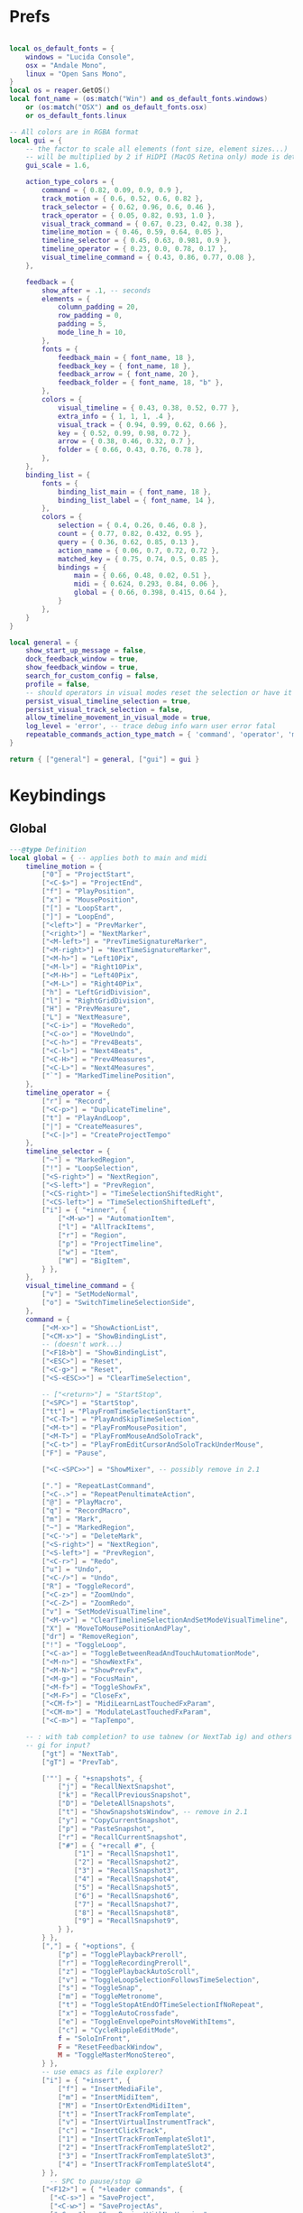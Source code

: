 #+startup: content

* Prefs
:PROPERTIES:
:header-args: :tangle ~/.config/REAPER/Scripts/reaper-keys/internal/definitions/config.lua
:END:

#+begin_src lua

local os_default_fonts = {
    windows = "Lucida Console",
    osx = "Andale Mono",
    linux = "Open Sans Mono",
}
local os = reaper.GetOS()
local font_name = (os:match("Win") and os_default_fonts.windows)
    or (os:match("OSX") and os_default_fonts.osx)
    or os_default_fonts.linux

-- All colors are in RGBA format
local gui = {
    -- the factor to scale all elements (font size, element sizes...)
    -- will be multiplied by 2 if HiDPI (MacOS Retina only) mode is detected
    gui_scale = 1.6,

    action_type_colors = {
        command = { 0.82, 0.09, 0.9, 0.9 },
        track_motion = { 0.6, 0.52, 0.6, 0.82 },
        track_selector = { 0.62, 0.96, 0.6, 0.46 },
        track_operator = { 0.05, 0.82, 0.93, 1.0 },
        visual_track_command = { 0.67, 0.23, 0.42, 0.38 },
        timeline_motion = { 0.46, 0.59, 0.64, 0.05 },
        timeline_selector = { 0.45, 0.63, 0.981, 0.9 },
        timeline_operator = { 0.23, 0.0, 0.78, 0.17 },
        visual_timeline_command = { 0.43, 0.86, 0.77, 0.08 },
    },

    feedback = {
        show_after = .1, -- seconds
        elements = {
            column_padding = 20,
            row_padding = 0,
            padding = 5,
            mode_line_h = 10,
        },
        fonts = {
            feedback_main = { font_name, 18 },
            feedback_key = { font_name, 18 },
            feedback_arrow = { font_name, 20 },
            feedback_folder = { font_name, 18, "b" },
        },
        colors = {
            visual_timeline = { 0.43, 0.38, 0.52, 0.77 },
            extra_info = { 1, 1, 1, .4 },
            visual_track = { 0.94, 0.99, 0.62, 0.66 },
            key = { 0.52, 0.99, 0.98, 0.72 },
            arrow = { 0.38, 0.46, 0.32, 0.7 },
            folder = { 0.66, 0.43, 0.76, 0.78 },
        },
    },
    binding_list = {
        fonts = {
            binding_list_main = { font_name, 18 },
            binding_list_label = { font_name, 14 },
        },
        colors = {
            selection = { 0.4, 0.26, 0.46, 0.8 },
            count = { 0.77, 0.82, 0.432, 0.95 },
            query = { 0.36, 0.62, 0.85, 0.13 },
            action_name = { 0.06, 0.7, 0.72, 0.72 },
            matched_key = { 0.75, 0.74, 0.5, 0.85 },
            bindings = {
                main = { 0.66, 0.48, 0.02, 0.51 },
                midi = { 0.624, 0.293, 0.84, 0.06 },
                global = { 0.66, 0.398, 0.415, 0.64 },
            }
        },
    }
}

local general = {
    show_start_up_message = false,
    dock_feedback_window = true,
    show_feedback_window = true,
    search_for_custom_config = false,
    profile = false,
    -- should operators in visual modes reset the selection or have it persist?
    persist_visual_timeline_selection = true,
    persist_visual_track_selection = false,
    allow_timeline_movement_in_visual_mode = true,
    log_level = 'error', -- trace debug info warn user error fatal
    repeatable_commands_action_type_match = { 'command', 'operator', 'meta_command', }
}

return { ["general"] = general, ["gui"] = gui }
#+end_src

* Keybindings
:PROPERTIES:
:header-args: :tangle ~/.config/REAPER/Scripts/reaper-keys/internal/definitions/bindings.lua
:END:

** Global
#+begin_src lua
---@type Definition
local global = { -- applies both to main and midi
    timeline_motion = {
        ["0"] = "ProjectStart",
        ["<C-$>"] = "ProjectEnd",
        ["f"] = "PlayPosition",
        ["x"] = "MousePosition",
        ["["] = "LoopStart",
        ["]"] = "LoopEnd",
        ["<left>"] = "PrevMarker",
        ["<right>"] = "NextMarker",
        ["<M-left>"] = "PrevTimeSignatureMarker",
        ["<M-right>"] = "NextTimeSignatureMarker",
        ["<M-h>"] = "Left10Pix",
        ["<M-l>"] = "Right10Pix",
        ["<M-H>"] = "Left40Pix",
        ["<M-L>"] = "Right40Pix",
        ["h"] = "LeftGridDivision",
        ["l"] = "RightGridDivision",
        ["H"] = "PrevMeasure",
        ["L"] = "NextMeasure",
        ["<C-i>"] = "MoveRedo",
        ["<C-o>"] = "MoveUndo",
        ["<C-h>"] = "Prev4Beats",
        ["<C-l>"] = "Next4Beats",
        ["<C-H>"] = "Prev4Measures",
        ["<C-L>"] = "Next4Measures",
        ["`"] = "MarkedTimelinePosition",
    },
    timeline_operator = {
        ["r"] = "Record",
        ["<C-p>"] = "DuplicateTimeline",
        ["t"] = "PlayAndLoop",
        ["|"] = "CreateMeasures",
        ["<C-|>"] = "CreateProjectTempo"
    },
    timeline_selector = {
        ["~"] = "MarkedRegion",
        ["!"] = "LoopSelection",
        ["<S-right>"] = "NextRegion",
        ["<S-left>"] = "PrevRegion",
        ["<CS-right>"] = "TimeSelectionShiftedRight",
        ["<CS-left>"] = "TimeSelectionShiftedLeft",
        ["i"] = { "+inner", {
            ["<M-w>"] = "AutomationItem",
            ["l"] = "AllTrackItems",
            ["r"] = "Region",
            ["p"] = "ProjectTimeline",
            ["w"] = "Item",
            ["W"] = "BigItem",
        } },
    },
    visual_timeline_command = {
        ["v"] = "SetModeNormal",
        ["o"] = "SwitchTimelineSelectionSide",
    },
    command = {
        ["<M-x>"] = "ShowActionList",
        ["<CM-x>"] = "ShowBindingList",
        -- (doesn't work...)
        ["<F18>b"] = "ShowBindingList", 
        ["<ESC>"] = "Reset",
        ["<C-g>"] = "Reset",
        ["<S-<ESC>>"] = "ClearTimeSelection",

        -- ["<return>"] = "StartStop",
        ["<SPC>"] = "StartStop",
        ["tt"] = "PlayFromTimeSelectionStart",
        ["<C-T>"] = "PlayAndSkipTimeSelection",
        ["<M-t>"] = "PlayFromMousePosition",
        ["<M-T>"] = "PlayFromMouseAndSoloTrack",
        ["<C-t>"] = "PlayFromEditCursorAndSoloTrackUnderMouse",
        ["F"] = "Pause",

        ["<C-<SPC>>"] = "ShowMixer", -- possibly remove in 2.1

        ["."] = "RepeatLastCommand",
        ["<C-.>"] = "RepeatPenultimateAction",
        ["@"] = "PlayMacro",
        ["q"] = "RecordMacro",
        ["m"] = "Mark",
        ["~"] = "MarkedRegion",
        ["<C-'>"] = "DeleteMark",
        ["<S-right>"] = "NextRegion",
        ["<S-left>"] = "PrevRegion",
        ["<C-r>"] = "Redo",
        ["u"] = "Undo",
        ["<C-/>"] = "Undo",
        ["R"] = "ToggleRecord",
        ["<C-z>"] = "ZoomUndo",
        ["<C-Z>"] = "ZoomRedo",
        ["v"] = "SetModeVisualTimeline",
        ["<M-v>"] = "ClearTimelineSelectionAndSetModeVisualTimeline",
        ["X"] = "MoveToMousePositionAndPlay",
        ["dr"] = "RemoveRegion",
        ["!"] = "ToggleLoop",
        ["<C-a>"] = "ToggleBetweenReadAndTouchAutomationMode",
        ["<M-n>"] = "ShowNextFx",
        ["<M-N>"] = "ShowPrevFx",
        ["<M-g>"] = "FocusMain",
        ["<M-f>"] = "ToggleShowFx",
        ["<M-F>"] = "CloseFx",
        ["<CM-f>"] = "MidiLearnLastTouchedFxParam",
        ["<CM-m>"] = "ModulateLastTouchedFxParam",
        ["<C-m>"] = "TapTempo",

	-- : with tab completion? to use tabnew (or NextTab ig) and others
	-- gi for input?
        ["gt"] = "NextTab",
        ["gT"] = "PrevTab",

        ['"'] = { "+snapshots", {
            ["j"] = "RecallNextSnapshot",
            ["k"] = "RecallPreviousSnapshot",
            ["D"] = "DeleteAllSnapshots",
            ["t"] = "ShowSnapshotsWindow", -- remove in 2.1
            ["y"] = "CopyCurrentSnapshot",
            ["p"] = "PasteSnapshot",
            ["r"] = "RecallCurrentSnapshot",
            ["#"] = { "+recall #", {
                ["1"] = "RecallSnapshot1",
                ["2"] = "RecallSnapshot2",
                ["3"] = "RecallSnapshot3",
                ["4"] = "RecallSnapshot4",
                ["5"] = "RecallSnapshot5",
                ["6"] = "RecallSnapshot6",
                ["7"] = "RecallSnapshot7",
                ["8"] = "RecallSnapshot8",
                ["9"] = "RecallSnapshot9",
            } },
        } },
        [","] = { "+options", {
            ["p"] = "TogglePlaybackPreroll",
            ["r"] = "ToggleRecordingPreroll",
            ["z"] = "TogglePlaybackAutoScroll",
            ["v"] = "ToggleLoopSelectionFollowsTimeSelection",
            ["s"] = "ToggleSnap",
            ["m"] = "ToggleMetronome",
            ["t"] = "ToggleStopAtEndOfTimeSelectionIfNoRepeat",
            ["x"] = "ToggleAutoCrossfade",
            ["e"] = "ToggleEnvelopePointsMoveWithItems",
            ["c"] = "CycleRippleEditMode",
            f = "SoloInFront",
            F = "ResetFeedbackWindow",
            M = "ToggleMasterMonoStereo",
        } },
        -- use emacs as file explorer?
        ["i"] = { "+insert", {
            ["f"] = "InsertMediaFile",
            ["m"] = "InsertMidiItem",
            ["M"] = "InsertOrExtendMidiItem",
            ["t"] = "InsertTrackFromTemplate",
            ["v"] = "InsertVirtualInstrumentTrack",
            ["c"] = "InsertClickTrack",
            ["1"] = "InsertTrackFromTemplateSlot1",
            ["2"] = "InsertTrackFromTemplateSlot2",
            ["3"] = "InsertTrackFromTemplateSlot3",
            ["4"] = "InsertTrackFromTemplateSlot4",
        } },
          -- SPC to pause/stop 😀
        ["<F12>"] = { "+leader commands", {
          ["<C-s>"] = "SaveProject",
          ["<C-w>"] = "SaveProjectAs",
          ["<C-v>"] = "SaveProjectWithNewVersion",

          t = { "+tabs", {
            ["0"] = "CloseProject",
          } },
            N = "ShowNotesWindow",
            n = { "+notes", {
                i = "ShowNotesItem",
                t = "ShowNotesTrack",
                p = "ShowNotesProject",
                g = "ShowNotesGlobal",
                m = "ShowNotesMarkerNames",
                M = "ShowNotesMarkerSubtitles",
                r = "ShowNotesRegionNames",
                R = "ShowNotesRegionSubtitles",
            } },
            v = { "+view", {
                [","] = "ShowPreferences",
                ['"'] = "ShowSnapshotsWindow",
                a = "ToggleShowMasterTrack",
                A = "ShowFloatingMixerMaster",
                b = "ShowProjectBay",
                c = "ShowBigClock",
                d = "ShowDocker",
                D = "ShowToolbarDocker",
                e = "ShowEnvelopeManager",
                E = "ShowTempoEnvelope",
                f = "ShowMonitoringFx",
                F = "ShowMasterFxChain",
                g = "ShowTrackGroupingMatrix",
                G = "ShowTrackGroupManager",
                l = "ShowLayouts",
                m = "ShowMixer",
                n = "ShowNavigator",
                p = "ShowPerformanceMeter",
                P = "ShowPeaksDisplaySettings",
                r = "ShowRoutingMatrix",
                R = "ShowRegionMarkerManager",
                s = "ShowScaleFinder",
                t = "ShowTrackManager",
                T = "ShowTransport",
                v = "ShowVirtualMidiKeyboard",
                w = "ShowWiringDiagram",
                x = "ShowMediaExplorer",
            } },
            ["z"] = { "+zoom/scroll", {
                ["t"] = "ScrollToPlayPosition",
                ["e"] = "ScrollToEditCursor",
            } },
            ["m"] = { "+midi", {
                ["g"] = "SetMidiGridDivision",
                ["G"] = "ToggleMidiEditorUsesMainGridDivision",
                ["q"] = "Quantize",
                ["s"] = "ToggleMidiSnap",
            } },
            ["r"] = { "+recording", {
                ["o"] = "SetRecordMidiOutput",
                ["d"] = "SetRecordMidiOverdub",
                ["t"] = "SetRecordMidiTouchReplace",
                ["R"] = "SetRecordMidiReplace",
                ["v"] = "SetRecordMonitorOnly",
                ["r"] = "SetRecordInput",
                [","] = { "+options", {
                    ["n"] = "SetRecordModeNormal",
                    ["s"] = "SetRecordModeItemSelectionAutoPunch",
                    ["v"] = "SetRecordModeTimeSelectionAutoPunch",
                    ["p"] = "ToggleRecordingPreroll",
                    ["z"] = "ToggleRecordingAutoScroll",
                    ["t"] = "ToggleRecordToTapeMode",
                } },
            } },
            ["a"] = { "+automation", {
                ["r"] = "SetAutomationModeTrimRead",
                ["R"] = "SetAutomationModeRead",
                ["l"] = "SetAutomationModeLatch",
                ["g"] = "SetAutomationModeLatchAndArm",
                ["p"] = "SetAutomationModeLatchPreview",
                ["t"] = "SetAutomationModeTouch",
                ["w"] = "SetAutomationModeWrite",
            } },
            ["s"] = { "+selected items", {
                ["j"] = "NextTake",
                ["k"] = "PrevTake",
                ["m"] = "ToggleMuteItem",
                ["d"] = "DeleteActiveTake",
                ["c"] = "CropToActiveTake",
                ["o"] = "OpenInMidiEditor",
                ["n"] = "ItemNormalize",
                ["g"] = "GroupItems",
                ["q"] = "QuantizeItems",
                ["h"] = "HealItemsSplits",
                ["s"] = "ToggleSoloItem",
                ["B"] = "MoveItemContentToEditCursor",
                x = { "+explode takes", {
                    p = "ExplodeTakesInPlace",
                    o = "ExplodeTakesInOrder",
                    a = "ExplodeTakesAcrossTracks"
                }},
                i = { "+implode items", {
                    p = "ImplodeItemsOnSameTrackIntoTakes",
                    o = "ImplodeItemsAcrossTracksIntoTakes",
                    a = "ImplodeItemsAcrossTracksIntoOneTrack"
                }},
                ["S"] = { "+stretch", {
                    ["a"] = "AddStretchMarker",
                    ["d"] = "DeleteStretchMarker",
                } },
                ["#"] = { "+fade", {
                    ["i"] = "CycleItemFadeInShape",
                    ["o"] = "CycleItemFadeOutShape",
                } },
                ["t"] = { "+transients", {
                    ["a"] = "AdjustTransientDetection",
                    ["t"] = "CalculateTransientGuides",
                    ["c"] = "ClearTransientGuides",
                    ["s"] = "SplitItemAtTransients"
                } },
                ["e"] = { "+envelopes", {
                    ["s"] = "ViewTakeEnvelopes",
                    ["m"] = "ToggleTakeMuteEnvelope",
                    ["p"] = "ToggleTakePanEnvelope",
                    ["P"] = "ToggleTakePitchEnvelope",
                    ["v"] = "ToggleTakeVolumeEnvelope",
                } },
                ["f"] = { "+fx", {
                    ["a"] = "ApplyFxToItem",
                    ["p"] = "PasteItemFxChain",
                    ["d"] = "CutItemFxChain",
                    ["y"] = "CopyItemFxChain",
                    ["c"] = "ToggleShowTakeFxChain",
                    ["b"] = "ToggleTakeFxBypass",
                } },
                ["r"] = { "+rename", {
                    ["s"] = "RenameTakeSourceFile",
                    ["t"] = "RenameTake",
                    ["r"] = "RenameTakeAndSourceFile",
                    ["a"] = "AutoRenameTake",
                } },
                ["b"] = { "+timebase", {
                    ["t"] = "SetItemsTimebaseToTime",
                    ["b"] = "SetItemsTimebaseToBeatsPos",
                    ["r"] = "SetItemsTimebaseToBeatsPosLengthAndRate",
                } },
            } },
            ["t"] = { "+track", {
                ["s"] = "TrackToggleSolo",
                S = "TrackToggleSoloDefeat",
                ["m"] = "TrackToggleMute",
                ["r"] = "RenameTrack",
                ["n"] = "ResetTrackToNormal",
                ["z"] = "MinimizeTracks",
                ["M"] = "CycleRecordMonitor",
                ["F"] = "CycleFolderState",
                ["I"] = "SetTrackInputToMatchFirstSelected",
                ["y"] = "SaveTrackAsTemplate",
                ["x"] = "ToggleShowTrackRouting",
                ["p"] = "TrackToggleSendToParent",
                ["f"] = { "+freeze", {
                    ["m"] = "FreezeTrackMono",
                    ["s"] = "FreezeTrackStereo",
                    ["u"] = "UnfreezeTrack",
                    ["v"] = "ShowTrackFreezeDetails",
                } },
            } },
            ["e"] = { "+envelopes", {
                ["t"] = "ToggleShowAllEnvelope",
                ["a"] = "ToggleArmAllEnvelopes",
                ["A"] = "UnarmAllEnvelopes",
                ["d"] = "ClearAllEnvelope",
                ["v"] = "ToggleVolumeEnvelope",
                ["p"] = "TogglePanEnvelope",
                ["w"] = "SelectWidthEnvelope",
                ["s"] = { "+selected", {
                    ["d"] = "ClearEnvelope",
                    ["a"] = "ToggleArmEnvelope",
                    ["y"] = "CopyEnvelope",
                    ["t"] = "ToggleShowSelectedEnvelope",
                    ["b"] = "ToggleEnvelopeBypass",
                    ["s"] = { "+shape", {
                        ["b"] = "SetEnvelopeShapeBezier",
                        ["e"] = "SetEnvelopeShapeFastEnd",
                        ["f"] = "SetEnvelopeShapeFastStart",
                        ["l"] = "SetEnvelopeShapeLinear",
                        ["s"] = "SetEnvelopeShapeSlowStart",
                        ["S"] = "SetEnvelopeShapeSquare",
                    } },
                } },
            } },
            ["f"] = { "+fx", {
                ["a"] = "AddFx",
                ["c"] = "ToggleShowFxChain",
                ["d"] = "CutFxChain",
                ["y"] = "CopyFxChain",
                ["p"] = "PasteFxChain",
                ["b"] = "ToggleFxBypass",
                ["i"] = { "+input", {
                    ["s"] = "ToggleShowInputFxChain",
                    ["d"] = "CutInputFxChain",
                } },
                ["s"] = { "+show", {
                    ["1"] = "ToggleShowFx1",
                    ["2"] = "ToggleShowFx2",
                    ["3"] = "ToggleShowFx3",
                    ["4"] = "ToggleShowFx4",
                    ["5"] = "ToggleShowFx5",
                    ["6"] = "ToggleShowFx6",
                    ["7"] = "ToggleShowFx7",
                    ["8"] = "ToggleShowFx8"
                } },
            } },
            ["T"] = { "+timeline", {
                ["a"] = "AddTimeSignatureMarker",
                ["e"] = "EditTimeSignatureMarker",
                ["d"] = "DeleteTimeSignatureMarker",
                ["s"] = "ShowTempoEnvelope" -- remove in 2.1
            } },
            ["g"] = { "+global", {
                ["g"] = "SetGridDivision",
                ["r"] = "ResetControlDevices",
                [","] = "ShowPreferences", -- remove in 2.1
                ["S"] = "UnsoloAllTracks",
                ["s"] = { "+show/hide", { -- remove in 2.1
                    ["x"] = "ShowRoutingMatrix",       -- remove in 2.1
                    ["w"] = "ShowWiringDiagram",       -- remove in 2.1
                    ["t"] = "ShowTrackManager",        -- remove in 2.1
                    ["f"] = "ShowMonitoringFx",        -- remove in 2.1
                    ["m"] = "ToggleShowMasterTrack",   -- remove in 2.1
                    ["M"] = "ToggleMasterMonoStereo",  -- remove in 2.1
                    ["r"] = "ShowRegionMarkerManager", -- remove in 2.1
                } },
                ["f"] = { "+fx", {
                    ["x"] = "CloseAllFxChainsAndWindows",
                    ["c"] = "ShowMasterFxChain", -- remove in 2.1
                } },
                ["e"] = "ToggleShowAllEnvelopeGlobal",
                ["a"] = { "+automation", {
                    ["r"] = "SetGlobalAutomationModeTrimRead",
                    ["l"] = "SetGlobalAutomationModeLatch",
                    ["p"] = "SetGlobalAutomationModeLatchPreview",
                    ["t"] = "SetGlobalAutomationModeTouch",
                    ["R"] = "SetGlobalAutomationModeRead",
                    ["w"] = "SetGlobalAutomationModeWrite",
                    ["S"] = "SetGlobalAutomationModeOff",
                } },
            } },
            ["p"] = { "+project", {
                [","] = "ShowProjectSettings",
                ["n"] = "NextTab",
                ["p"] = "PrevTab",
                ["o"] = "OpenProject",
                ["c"] = "NewProjectTab",
                ["x"] = "CloseProject",
                ["C"] = "CleanProjectDirectory",
                ["t"] = { "+timebase", {
                    ["t"] = "SetProjectTimebaseToTime",
                    ["b"] = "SetProjectTimebaseToBeatsPos",
                    ["r"] = "SetProjectTimebaseToBeatsPosLengthAndRate",
                } },
                r = "RenderProject",
                R = "RenderProjectWithLastSetting",
            } },
        } },
    },
}

#+end_src

** Main
#+begin_src lua
---@type Definition
local main = {
    track_motion = {
        ["G"] = "LastTrack",
        ["gg"] = "FirstTrack",
        ["J"] = "NextFolderNear",
        ["K"] = "PrevFolderNear",
        ["/"] = "MatchedTrackForward",
        ["?"] = "MatchedTrackBackward",
        ["n"] = "NextTrackMatchForward",
        ["N"] = "NextTrackMatchBackward",
        [":"] = "TrackWithNumber",
        ["j"] = "NextTrack",
        ["k"] = "PrevTrack",
        ["<C-b>"] = "Prev10Track",
        ["<C-f>"] = "Next10Track",
        ["<C-d>"] = "Next5Track",
        ["<C-u>"] = "Prev5Track",
    },
    visual_track_command = {
        ["V"] = "SetModeNormal",
        ["<C-h>"] = "NudgeTrackPanLeft",
        ["<C-l>"] = "NudgeTrackPanRight",
        ["<C-H>"] = "NudgeTrackPanLeft10Times",
        ["<C-L>"] = "NudgeTrackPanRight10Times",
    },
    track_selector = {
        ["'"] = "MarkedTracks",
        ["f"] = "Folder",
        ["F"] = "FolderParent",
        ["i"] = { "+inner", {
            ["c"] = "InnerFolder",
            ["f"] = "InnerFolderAndParent",
            ["g"] = "AllTracks",
        } },
    },
    track_operator = {
        ['"'] = { "+snapshots", {
            ['s'] = "SaveTracksToCurrentSnapshot",
            ["c"] = "CreateNewSnapshotWithTracks",
            ["d"] = "DeleteTracksFromCurrentSnapshot",
        } },
        ["z"] = "ZoomTrackSelection",
        ["<TAB>"] = "MakeFolder",
        ["d"] = "CutTrack",
        ["a"] = "ArmTracks",
        ["s"] = "SelectTracks",
        ["S"] = "ToggleSolo",
        ["M"] = "ToggleMute",
        ["y"] = "CopyTrack",
        ["<M-C>"] = "ColorTrackGradient",
        ["<M-c>"] = "ColorTrack",
    },
    timeline_operator = {
        ["s"] = "SelectItemsAndSplit",
        ["<M-p>"] = "CopyAndFitByLooping",
        ["<M-s>"] = "SelectEnvelopePoints",
        ["d"] = "CutItems",
        ["y"] = "CopyItems",
        ["<C-c>"] = "CopyItems",
        ["<M-d>"] = "CutEnvelopePoints",
        ["<M-y>"] = "CopyEnvelopePoints",
        ["<C-D>"] = "DeleteTimeline",
        ["g"] = "GlueItems",
        ["#"] = "SetItemFadeBoundaries",
        ["z"] = "ZoomTimeSelection",
        ["Z"] = "ZoomTimeAndTrackSelection",
        ["<M-a>"] = "InsertAutomationItem",
        ["c"] = { "+change/fit", {
            ["a"] = "InsertOrExtendMidiItem",
            ["c"] = "FitByLoopingNoExtend",
            ["f"] = "FitByLooping",
            ["p"] = "FitByPadding",
            ["s"] = "FitByStretching",
        } },
    },
    timeline_selector = {
        ["s"] = "SelectedItems",
    },
    timeline_motion = {
        ["<CM-l>"] = "NextTransientInItem",
        ["<CM-h>"] = "PrevTransientInItem",
        ["<CM-L>"] = "NextTransientInItemMinusFadeTime",
        ["<CM-H>"] = "PrevTransientInItemMinusFadeTime",
        ["B"] = "PrevBigItemStart",
        ["E"] = "NextBigItemEnd",
        ["W"] = "NextBigItemStart",
        ["<M-b>"] = "PrevEnvelopePoint",
        w = "NextItemStart",
        e = "NextItemEnd",
        b = "PrevItemStart",
        ["<M-w>"] = "NextEnvelopePoint",
        ["^"] = "FirstItemStart",
        ["$"] = "LastItemEnd",
        ["("] = "TimeSelectionStart",
        [")"] = "TimeSelectionEnd",
    },
    command = {
        [">"] = "TrimItemRightEdge",
        ["<"] = "TrimItemLeftEdge",
        ["<TAB>"] = "CycleFolderCollapsedState",
        ["zp"] = "ZoomProject",
        ["D"] = "CutSelectedItems",
        ["Y"] = "CopySelectedItems",
        ["V"] = "SetModeVisualTrack",
        ["<M-j>"] = "NextEnvelope",
        ["<M-k>"] = "PrevEnvelope",
        ["<C-+>"] = "ZoomInVert",
        ["<C-->"] = "ZoomOutVert",
        ["+"] = "ZoomInHoriz",
        ["-"] = "ZoomOutHoriz",
        [";"] = "MoveItemToEditCursor",
        ["dd"] = "CutTrack",
        ["aa"] = "ArmTracks",
        ["O"] = "EnterTrackAbove",
        ["o"] = "EnterTrackBelow",
        ["p"] = "Paste",
        ["<C-v>"] = "Paste",
        ["yy"] = "CopyTrack",
        ["zz"] = "ScrollToSelectedTracks",
        ["%"] = "SplitItemsAtEditCursor",
        ["~"] = "MarkedTracks",
        ["<C-j>"] = "NudgeTrackVolumeDownBy1Tenth",
        ["<C-k>"] = "NudgeTrackVolumeUpBy1Tenth",
        ["<C-J>"] = "NudgeTrackVolumeDownBy1",
        ["<C-K>"] = "NudgeTrackVolumeUpBy1",
        ["<CM-j>"] = "ShiftEnvelopePointsDownATinyBit",
        ["<CM-k>"] = "ShiftEnvelopePointsUpATinyBit",
        ["<CM-J>"] = "ShiftEnvelopePointsDown",
        ["<CM-K>"] = "ShiftEnvelopePointsUp",
        ["<M-S>"] = "SelectItemsUnderEditCursor",
        ["'"] = "MarkedTracks",
    },
}

#+end_src

** Midi
#+begin_src lua
---@type Definition
local midi = {
    timeline_selector = {
        ["s"] = "SelectedNotes",
    },
    timeline_operator = {
        ["d"] = "CutNotes",
        ["y"] = "CopyNotes",
        ["c"] = "FitNotes",
        ["g"] = "JoinNotes",
        ["s"] = "SelectNotes",
        ["z"] = "MidiZoomTimeSelection",
    },
    timeline_motion = {
        ["l"] = "RightMidiGridDivision",
        ["h"] = "LeftMidiGridDivision",
        ["("] = "MidiTimeSelectionStart",
        [")"] = "MidiTimeSelectionEnd",
        ["w"] = "NextNoteStart",
        ["b"] = "PrevNoteStart",
        ["W"] = "NextNoteSamePitchStart",
        ["B"] = "PrevNoteSamePitchStart",
        ["e"] = "EventSelectionEnd",
    },
    command = {
        ["n"] = "AddNextNoteToSelection",
        ["N"] = "AddPrevNoteToSelection",
        ["+"] = "MidiZoomInVert",
        ["-"] = "MidiZoomOutVert",
        ["<C-+>"] = "MidiZoomInHoriz",
        ["<C-->"] = "MidiZoomOutHoriz",
        ["Z"] = "CloseWindow",
        ["a"] = "InsertNote",
        ["p"] = "MidiPaste",
        ["S"] = "UnselectAllEvents",
        ["Y"] = "CopySelectedEvents",
        ["D"] = "CutSelectedEvents",
        ["k"] = "PitchUp",
        ["j"] = "PitchDown",
        ["K"] = "PitchUpOctave",
        ["zp"] = "MidiZoomContent",
        ["J"] = "PitchDownOctave",
        ["<C-b>"] = "PitchUpOctave",
        ["<C-f>"] = "PitchDownOctave",
        ["<C-u>"] = "PitchUp7",
        ["<C-d>"] = "PitchDown7",
        ["V"] = "SelectAllNotesAtPitch",
        ["<M-k>"] = "MoveNoteUpSemitone",
        ["<M-j>"] = "MoveNoteDownSemitone",
        ["<M-K>"] = "MoveNoteUpOctave",
        ["<M-J>"] = "MoveNoteDownOctave",
        ["<M-l>"] = "MoveNoteRight",
        ["<M-h>"] = "MoveNoteLeft",
    },
}

return { ["global"] = global, ["main"] = main, ["midi"] = midi }
#+end_src


